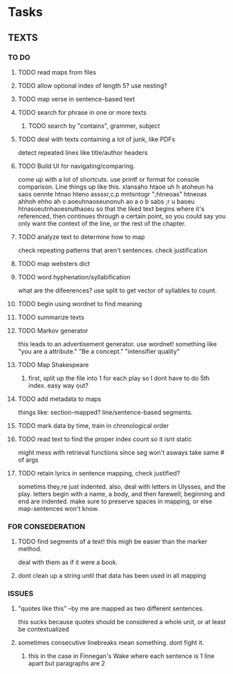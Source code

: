 * Tasks
** TEXTS
*** TO DO
**** TODO read maps from files
**** TODO allow optional index of length 5? use nesting?
**** TODO map verse in sentence-based text
**** TODO search for phrase in one or more texts
***** TODO search by "contains", grammer, subject
**** TODO deal with texts containing a lot of junk, like PDFs
     detect repeated lines like title/author headers
**** TODO Build UI for navigating/comparing.
     come up with a lot of shortcuts. 
     use printf or format for console comparison. Line things up like this.
	 xlansaho htaoe uh h atoheun ha saos oennte
	 htnao hteno assssr,c.p mntsntogr ";htneoas"	htneoas ahhoh ehho ah o
	 aoeuhnaoseunonuh ao a o b sabs ;r u baoeu	htnasoeutnhaoesnuthaoeu
    so that the liked text begins where it's referenced, then continues through a certain point, so you could say you only want the context of the line, or the rest of the chapter.
**** TODO analyze text to determine how to map
     check repeating patterns that aren't sentences. check justification
**** TODO map websters dict
**** TODO word hyphenation/syllabification
     what are the difeerences? use split to get vector of syllables to count.
**** TODO begin using wordnet to find meaning
**** TODO summarize texts
**** TODO Markov generator
    this leads to an advertisement generator. use wordnet! something like 
"you are a attribute." "Be a concept." "intensifier quality"
**** TODO Map Shakespeare
***** first, split up the file into 1 for each play so I dont have to do 5th index. easy way out?
**** TODO add metadata to maps
     things like: section-mapped? line/sentence-based segments.
**** TODO mark data by time, train in chronological order
**** TODO read text to find the proper index count so it isnt static
     might mess with retrieval functions since seg won't asways take same # of args
**** TODO retain lyrics in sentence mapping, check justified?
     sometims they,re just indented. also, deal with letters in Ulysses, and the play.
     letters begin with a name, a body, and then farewell; beginning and end are indented.
     make sure to preserve spaces in mapping, or else map-sentences won't know.
*** FOR CONSEDERATION
**** TODO find segments of a text! this migh be easier than the marker method. 
     deal with them as if it were a book.
**** dont clean up a string until that data has been used in all mapping
*** ISSUES
**** "quotes like this" --by me are mapped as two different sentences.
     this sucks because quotes should be considered a whole unit, or at least be contextualized
**** sometimes consecutive linebreaks mean something. dont fight it.
***** this in the case in Finnegan's Wake where each sentence is 1 line apart but paragraphs are 2
